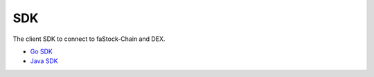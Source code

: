 SDK
===

The client SDK to connect to faStock-Chain and DEX.

-  `Go SDK <sdk/go-sdk.html>`__
-  `Java SDK <sdk/java-sdk.html>`__

